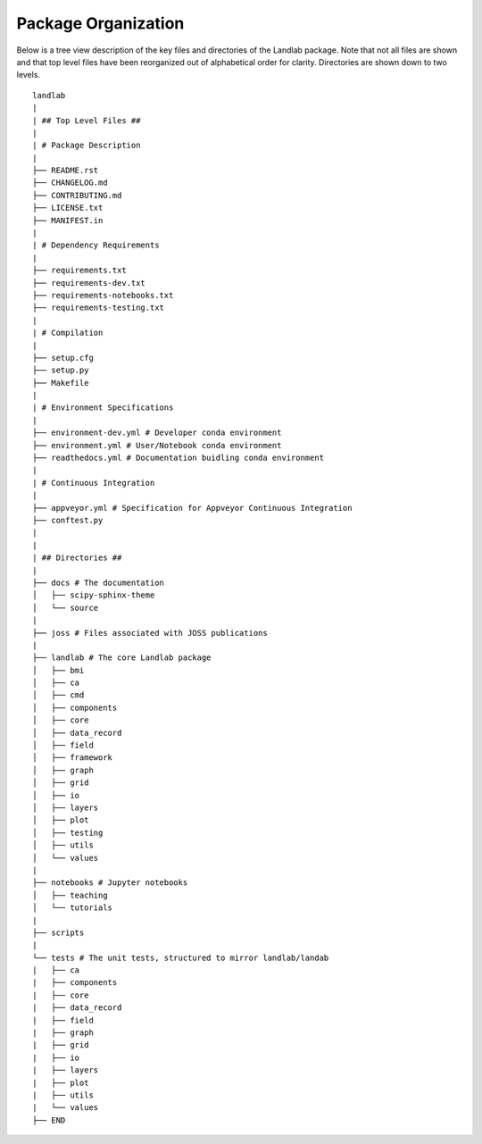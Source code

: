 .. _organization:

Package Organization
--------------------

Below is a tree view description of the key files and directories of the
Landlab package. Note that not all files are shown and that top level files
have been reorganized out of alphabetical order for clarity. Directories are
shown down to two levels.

::

      landlab
      |
      | ## Top Level Files ##
      |
      | # Package Description
      |
      ├── README.rst
      ├── CHANGELOG.md
      ├── CONTRIBUTING.md
      ├── LICENSE.txt
      ├── MANIFEST.in
      |
      | # Dependency Requirements
      |
      ├── requirements.txt
      ├── requirements-dev.txt
      ├── requirements-notebooks.txt
      ├── requirements-testing.txt
      |
      | # Compilation
      |
      ├── setup.cfg
      ├── setup.py
      ├── Makefile
      |
      | # Environment Specifications
      |
      ├── environment-dev.yml # Developer conda environment
      ├── environment.yml # User/Notebook conda environment
      ├── readthedocs.yml # Documentation buidling conda environment
      |
      | # Continuous Integration
      |
      ├── appveyor.yml # Specification for Appveyor Continuous Integration
      ├── conftest.py
      |
      |
      | ## Directories ##
      |
      ├── docs # The documentation
      │   ├── scipy-sphinx-theme
      │   └── source
      |
      ├── joss # Files associated with JOSS publications
      |
      ├── landlab # The core Landlab package
      │   ├── bmi
      │   ├── ca
      │   ├── cmd
      │   ├── components
      │   ├── core
      │   ├── data_record
      │   ├── field
      │   ├── framework
      │   ├── graph
      │   ├── grid
      │   ├── io
      │   ├── layers
      │   ├── plot
      │   ├── testing
      │   ├── utils
      │   └── values
      |
      ├── notebooks # Jupyter notebooks
      │   ├── teaching
      │   └── tutorials
      |
      ├── scripts
      |
      └── tests # The unit tests, structured to mirror landlab/landab
      |   ├── ca
      |   ├── components
      |   ├── core
      |   ├── data_record
      |   ├── field
      |   ├── graph
      |   ├── grid
      |   ├── io
      |   ├── layers
      |   ├── plot
      |   ├── utils
      |   └── values
      ├── END

